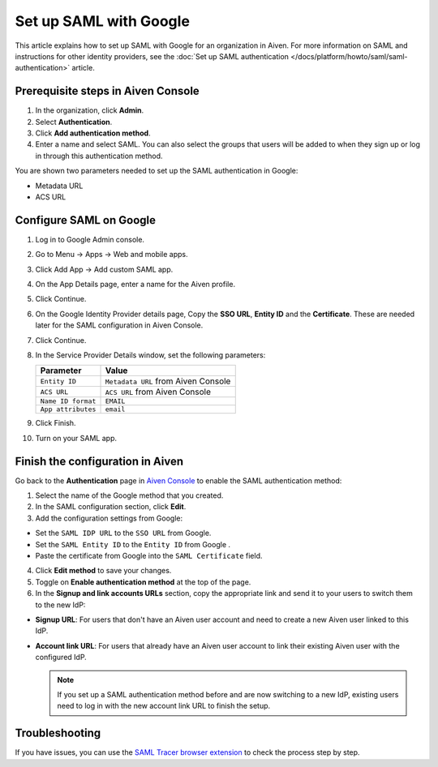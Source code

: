Set up SAML with Google
=======================

This article explains how to set up SAML with Google for an organization in Aiven. For more information on SAML and instructions for other identity providers, see the :doc:`Set up SAML authentication </docs/platform/howto/saml/saml-authentication>` article.

Prerequisite steps in Aiven Console
------------------------------------

#. In the organization, click **Admin**.

#. Select **Authentication**.

#. Click **Add authentication method**.

#. Enter a name and select SAML. You can also select the groups that users will be added to when they sign up or log in through this authentication method.

You are shown two parameters needed to set up the SAML authentication in Google:

* Metadata URL
* ACS URL

Configure SAML on Google
------------------------

1. Log in to Google Admin console.

2. Go to Menu -> Apps -> Web and mobile apps.

3. Click Add App -> Add custom SAML app.

4. On the App Details page, enter a name for the Aiven profile.

5. Click Continue.

6. On the Google Identity Provider details page, Copy the **SSO URL**, **Entity ID** and the **Certificate**. These are needed later for the SAML configuration in Aiven Console.

7. Click Continue.

8. In the Service Provider Details window, set the following parameters:

   .. list-table::
      :header-rows: 1
      :align: left

      * - Parameter
        - Value
      * - ``Entity ID``
        - ``Metadata URL`` from Aiven Console
      * - ``ACS URL``
        - ``ACS URL`` from Aiven Console
      * - ``Name ID format``
        - ``EMAIL``
      * - ``App attributes``
        - ``email``

9. Click Finish.

10. Turn on your SAML app.

Finish the configuration in Aiven
----------------------------------

Go back to the **Authentication** page in `Aiven Console <https://console.aiven.io/>`_ to enable the SAML authentication method:

1. Select the name of the Google method that you created.

2. In the SAML configuration section, click **Edit**. 

3. Add the configuration settings from Google:

* Set the ``SAML IDP URL`` to the ``SSO URL`` from Google.
* Set the ``SAML Entity ID`` to the ``Entity ID`` from Google .
* Paste the certificate from Google into the ``SAML Certificate`` field.

4. Click **Edit method** to save your changes.

5. Toggle on **Enable authentication method** at the top of the page.

6. In the **Signup and link accounts URLs** section, copy the appropriate link and send it to your users to switch them to the new IdP:
  
* **Signup URL**: For users that don't have an Aiven user account and need to create a new Aiven user linked to this IdP.
* **Account link URL**: For users that already have an Aiven user account to link their existing Aiven user with the configured IdP. 
  
  .. note::
    If you set up a SAML authentication method before and are now switching to a new IdP, existing users need to log in with the new account link URL to finish the setup.

Troubleshooting
---------------

If you have issues, you can use the `SAML Tracer browser extension <https://addons.mozilla.org/firefox/addon/saml-tracer/>`_ to check the process step by step. 
